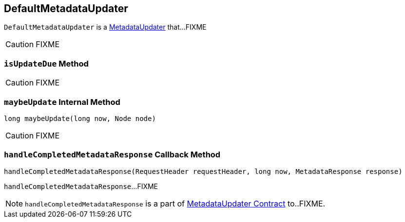 == [[DefaultMetadataUpdater]] DefaultMetadataUpdater

`DefaultMetadataUpdater` is a link:kafka-MetadataUpdater.adoc[MetadataUpdater] that...FIXME

CAUTION: FIXME

=== [[isUpdateDue]] `isUpdateDue` Method

CAUTION: FIXME

=== [[maybeUpdate]] `maybeUpdate` Internal Method

[source, java]
----
long maybeUpdate(long now, Node node)
----

CAUTION: FIXME

=== [[handleCompletedMetadataResponse]] `handleCompletedMetadataResponse` Callback Method

[source, java]
----
handleCompletedMetadataResponse(RequestHeader requestHeader, long now, MetadataResponse response)
----

`handleCompletedMetadataResponse`...FIXME

NOTE: `handleCompletedMetadataResponse` is a part of link:FIXME#handleCompletedMetadataResponse[MetadataUpdater Contract] to..FIXME.
